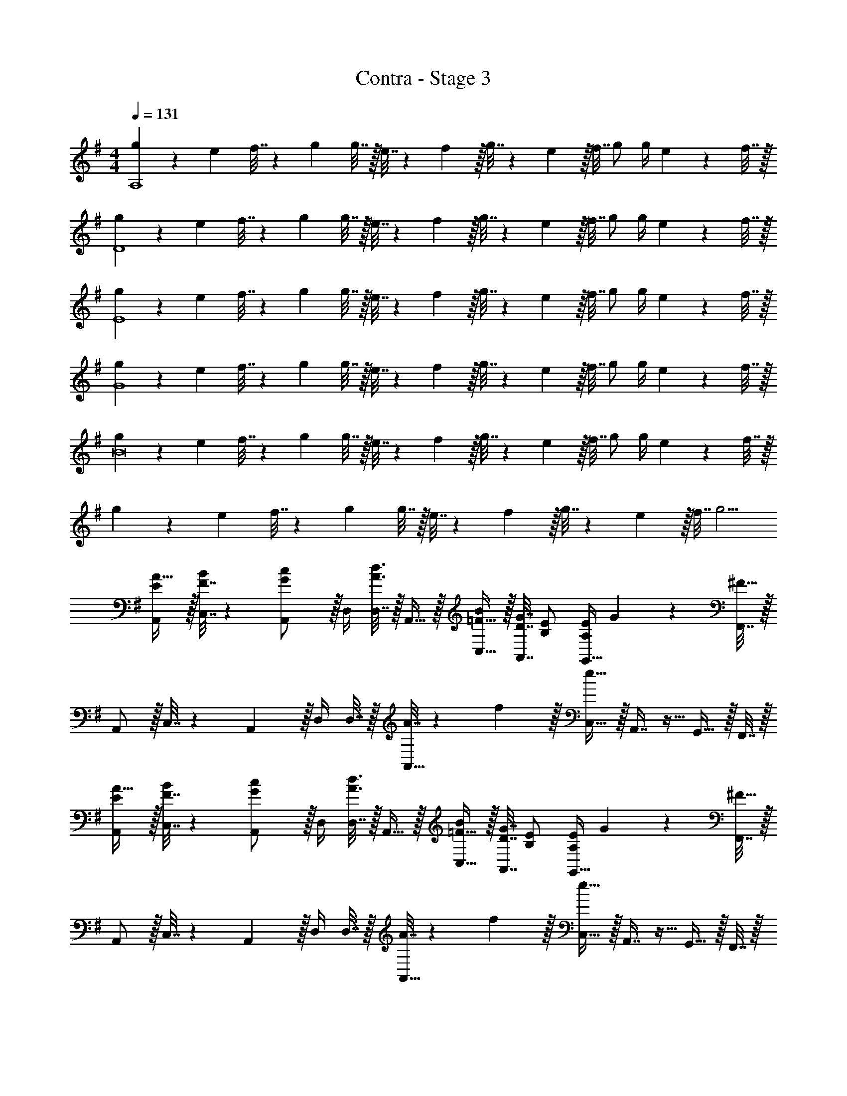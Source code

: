X: 1
T: Contra - Stage 3
Z: ABC Generated by Starbound Composer
L: 1/4
M: 4/4
Q: 1/4=131
K: G
[g5/18A,4] z/72 e23/96 f7/32 z/36 g145/288 g7/32 z/32 e7/32 z/36 f2/9 z/32 g7/32 z/36 e2/9 z/32 f7/32 g/ g/4 e2/9 z/36 f7/32 z/32 
[g5/18D4] z/72 e23/96 f7/32 z/36 g145/288 g7/32 z/32 e7/32 z/36 f2/9 z/32 g7/32 z/36 e2/9 z/32 f7/32 g/ g/4 e2/9 z/36 f7/32 z/32 
[g5/18E4] z/72 e23/96 f7/32 z/36 g145/288 g7/32 z/32 e7/32 z/36 f2/9 z/32 g7/32 z/36 e2/9 z/32 f7/32 g/ g/4 e2/9 z/36 f7/32 z/32 
[g5/18G4] z/72 e23/96 f7/32 z/36 g145/288 g7/32 z/32 e7/32 z/36 f2/9 z/32 g7/32 z/36 e2/9 z/32 f7/32 g/ g/4 e2/9 z/36 f7/32 z/32 
[g5/18B8] z/72 e23/96 f7/32 z/36 g145/288 g7/32 z/32 e7/32 z/36 f2/9 z/32 g7/32 z/36 e2/9 z/32 f7/32 g/ g/4 e2/9 z/36 f7/32 z/32 
g5/18 z/72 e23/96 f7/32 z/36 g145/288 g7/32 z/32 e7/32 z/36 f2/9 z/32 g7/32 z/36 e2/9 z/32 f7/32 g5/4 
[E/A,,/A17/32] z/32 [F7/32C,7/32B71/288] z/36 [A,,2/9G/c145/288] z/32 D,/4 [D,7/32A3/4d3/4] z/32 A,,15/32 z/32 [=F15/32C,15/32B/] z/32 [D7/32G7/32A,,7/16] [B,/E/] [A,/4E/4G,,15/32] G2/9 z/36 [F,,7/32^F57/32] z/32 
A,,/ z/32 C,7/32 z/36 A,,2/9 z/32 D,/4 D,7/32 z/32 [A7/32A,,15/32] z/36 f2/9 z/32 [C,15/32e63/32] z/32 A,,7/16 z9/32 G,,15/32 z/32 F,,7/32 z/32 
[E/A,,/A17/32] z/32 [F7/32C,7/32B71/288] z/36 [A,,2/9G/c145/288] z/32 D,/4 [D,7/32A3/4d3/4] z/32 A,,15/32 z/32 [=F15/32C,15/32B/] z/32 [D7/32G7/32A,,7/16] [B,/E/] [A,/4E/4G,,15/32] G2/9 z/36 [F,,7/32^F57/32] z/32 
A,,/ z/32 C,7/32 z/36 A,,2/9 z/32 D,/4 D,7/32 z/32 [A7/32A,,15/32] z/36 f2/9 z/32 [C,15/32e63/32] z/32 A,,7/16 z9/32 G,,15/32 z/32 F,,7/32 z/32 
[A/=F,,/=f17/32] z/32 [G7/32A,,7/32d71/288] z/36 [A2/9F,,2/9f73/288] z/32 [D,/4B15/32g/] D,7/32 z/32 [A7/32e7/32A,,15/32] z/36 [B2/9g73/288] z/32 [c15/32C,15/32a/] z/32 [B7/32g7/32A,,7/16] [c/4a/4] [z/4db] F,,15/32 z/32 ^F,,7/32 z/32 
[B/G,,/g17/32] z/32 [G7/32B,,7/32e71/288] z/36 [B2/9G,,2/9g73/288] z/32 [D,/4c15/32a/] D,7/32 z/32 [B7/32g7/32A,,15/32] z/36 [c2/9a73/288] z/32 [d15/32C,15/32b/] z/32 [c7/32a7/32A,,7/16] [d/4b/4] [z/4ec'] G,,15/32 z/32 ^G,,7/32 z/32 
[G/A,,/] z/32 [e7/32A,7/32a71/288] z/36 [A73/288A,,73/288] [A71/288A,,71/288] z/288 [e7/32G,7/32g/4] z/32 [A7/32A,,7/32] z/36 [A2/9A,,2/9] z/32 [d7/32F,7/32^f71/288] z/36 [A73/288A,,73/288] [A7/32A,,7/32] [c/4E,/4e/4] [A/4A,,/4] [A/4A,,/4] [e15/32G,15/32g/] z/32 
[G/A,,/] z/32 [e7/32A,7/32a71/288] z/36 [A73/288A,,73/288] [A71/288A,,71/288] z/288 [e7/32G,7/32g/4] z/32 [A7/32A,,7/32] z/36 [A2/9A,,2/9] z/32 [d7/32F,7/32f71/288] z/36 [A73/288A,,73/288] [A7/32A,,7/32] [c/4E,/4e/4] [A/4A,,/4] [A/4A,,/4] [e15/32G,15/32g/] z/32 
[E/A,,/A17/32] z/32 [F7/32C,7/32B71/288] z/36 [A,,2/9G/c145/288] z/32 D,/4 [D,7/32A3/4d3/4] z/32 A,,15/32 z/32 [=F15/32C,15/32B/] z/32 [D7/32G7/32A,,7/16] [B,/E/] [A,/4E/4=G,,15/32] G2/9 z/36 [F,,7/32^F57/32] z/32 
A,,/ z/32 C,7/32 z/36 A,,2/9 z/32 D,/4 D,7/32 z/32 [A7/32A,,15/32] z/36 f2/9 z/32 [C,15/32e63/32] z/32 A,,7/16 z9/32 G,,15/32 z/32 F,,7/32 z/32 
[E/A,,/A17/32] z/32 [F7/32C,7/32B71/288] z/36 [A,,2/9G/c145/288] z/32 D,/4 [D,7/32A3/4d3/4] z/32 A,,15/32 z/32 [=F15/32C,15/32B/] z/32 [D7/32G7/32A,,7/16] [B,/E/] [A,/4E/4G,,15/32] G2/9 z/36 [F,,7/32^F57/32] z/32 
A,,/ z/32 C,7/32 z/36 A,,2/9 z/32 D,/4 D,7/32 z/32 [A7/32A,,15/32] z/36 f2/9 z/32 [C,15/32e63/32] z/32 A,,7/16 z9/32 G,,15/32 z/32 F,,7/32 z/32 
[A/=F,,/=f17/32] z/32 [G7/32A,,7/32d71/288] z/36 [A2/9F,,2/9f73/288] z/32 [D,/4B15/32g/] D,7/32 z/32 [A7/32e7/32A,,15/32] z/36 [B2/9g73/288] z/32 [c15/32C,15/32a/] z/32 [B7/32g7/32A,,7/16] [c/4a/4] [z/4db] F,,15/32 z/32 ^F,,7/32 z/32 
[B/G,,/g17/32] z/32 [G7/32B,,7/32e71/288] z/36 [B2/9G,,2/9g73/288] z/32 [D,/4c15/32a/] D,7/32 z/32 [B7/32g7/32A,,15/32] z/36 [c2/9a73/288] z/32 [d15/32C,15/32b/] z/32 [c7/32a7/32A,,7/16] [d/4b/4] [z/4ec'] G,,15/32 z/32 ^G,,7/32 z/32 
[a5/18A,5/18] z/72 [g23/96G,23/96] [e7/32E,7/32] z/36 [d2/9D,2/9] z/32 [e71/288E,71/288] z/288 [d7/32D,7/32] z/32 [c7/32C,7/32] z/36 [A2/9A,,2/9] z/32 [c7/32C,7/32] z/36 [A2/9A,,2/9] z/32 [G7/32=G,,7/32] [A/4A,,/4] z97/32 
[A3/32c3/32A,,3/32] z11/72 [A7/72c7/72A,,7/72] z/8 
Q: 1/4=130
z/32 [A/16c/16A,,17/96] z13/32 [^G/5d/5B,,/5] z/20 
Q: 1/4=129
z/4 [G/5d/5B,,/5] z/20 
Q: 1/4=128
z/4 
Q: 1/4=131
[C17/32A17/32A,17/32] [C71/288A71/288A,15/32] [C73/288A73/288] [C/4A/4] [C7/32A/4] z/32 [D7/32B7/32] z/36 [E13/18c217/288] z/32 
[D7/16B15/32] z/32 [E15/32c/] z/32 [F15/32d/] z/32 [C17/32A17/32A,17/32] [C71/288A71/288A,151/288] [C73/288A73/288] [C/4A/4] [C7/32A/4] z/32 [D7/32B7/32] z/36 [E13/18c217/288] z/32 
[D7/16B15/32] z/32 [C/4A/4G,/] [z/4B,3/4=G3/4] G,15/32 z/32 [C17/32A17/32A,17/32] [C71/288A71/288A,15/32] [C73/288A73/288] [C/4A/4] [C7/32A/4] z/32 [D7/32B7/32] z/36 [E13/18c217/288] z/32 
[D7/16B15/32] z/32 [E15/32c/] z/32 [F15/32d/] z/32 [C5/18E7/24A,17/32] z/72 [D23/96F23/96] [E7/32G71/288A,151/288] z/36 [D/F145/288] z/288 [E7/32G/4] z/32 [F7/32A7/32] z/36 [z73/288E17/36G/] C,7/32 z/36 [F2/9D,2/9A73/288] z/32 
[G7/32B7/32E,7/16] [z/4F/A/] D,/4 [G/4E,/4B/4] [A15/32c15/32F,15/32] z/32 [E/A,,/A17/32] z/32 [F7/32C,7/32B71/288] z/36 [A,,2/9G/c145/288] z/32 D,/4 [D,7/32A3/4d3/4] z/32 A,,15/32 z/32 [=F15/32C,15/32B/] z/32 
[D7/32G7/32A,,7/16] [B,/E/] [A,/4E/4G,,15/32] G2/9 z/36 [F,,7/32^F57/32] z/32 A,,/ z/32 C,7/32 z/36 A,,2/9 z/32 D,/4 D,7/32 z/32 [A7/32A,,15/32] z/36 ^f2/9 z/32 [C,15/32e63/32] z/32 
A,,7/16 z9/32 G,,15/32 z/32 F,,7/32 z/32 [E/A,,/A17/32] z/32 [F7/32C,7/32B71/288] z/36 [A,,2/9G/c145/288] z/32 D,/4 [D,7/32A3/4d3/4] z/32 A,,15/32 z/32 [=F15/32C,15/32B/] z/32 
[D7/32G7/32A,,7/16] [B,/E/] [A,/4E/4G,,15/32] G2/9 z/36 [F,,7/32^F57/32] z/32 A,,/ z/32 C,7/32 z/36 A,,2/9 z/32 D,/4 D,7/32 z/32 [A7/32A,,15/32] z/36 f2/9 z/32 [C,15/32e63/32] z/32 
A,,7/16 z9/32 G,,15/32 z/32 F,,7/32 z/32 [A/=F,,/=f17/32] z/32 [G7/32A,,7/32d71/288] z/36 [A2/9F,,2/9f73/288] z/32 [D,/4B15/32g/] D,7/32 z/32 [A7/32e7/32A,,15/32] z/36 [B2/9g73/288] z/32 [c15/32C,15/32a/] z/32 
[B7/32g7/32A,,7/16] [c/4a/4] [z/4db] F,,15/32 z/32 ^F,,7/32 z/32 [B/G,,/g17/32] z/32 [G7/32B,,7/32e71/288] z/36 [B2/9G,,2/9g73/288] z/32 [D,/4c15/32a/] D,7/32 z/32 [B7/32g7/32A,,15/32] z/36 [c2/9a73/288] z/32 [d15/32C,15/32b/] z/32 
[c7/32a7/32A,,7/16] [d/4b/4] [z/4ec'] G,,15/32 z/32 ^G,,7/32 z/32 [a5/18A,5/18] z/72 [g23/96G,23/96] [e7/32E,7/32] z/36 [d2/9D,2/9] z/32 [e71/288E,71/288] z/288 [d7/32D,7/32] z/32 [c7/32C,7/32] z/36 [A2/9A,,2/9] z/32 [c7/32C,7/32] z/36 [A2/9A,,2/9] z/32 
[G7/32=G,,7/32] [A/4A,,/4] z97/32 [A3/32c3/32A,,3/32] z11/72 [A7/72c7/72A,,7/72] z/8 
Q: 1/4=130
z/32 
[A/16c/16A,,17/96] z13/32 [^G/5d/5B,,/5] z/20 
Q: 1/4=129
z/4 [G/5d/5B,,/5] z/20 
Q: 1/4=128
z/4 
Q: 1/4=131
[C17/32A17/32A,17/32] [C71/288A71/288A,15/32] [C73/288A73/288] [C/4A/4] [C7/32A/4] z/32 [D7/32B7/32] z/36 [E13/18c217/288] z/32 
[D7/16B15/32] z/32 [E15/32c/] z/32 [F15/32d/] z/32 [C17/32A17/32A,17/32] [C71/288A71/288A,151/288] [C73/288A73/288] [C/4A/4] [C7/32A/4] z/32 [D7/32B7/32] z/36 [E13/18c217/288] z/32 
[D7/16B15/32] z/32 [C/4A/4G,/] [z/4B,3/4=G3/4] G,15/32 z/32 [C17/32A17/32A,17/32] [C71/288A71/288A,15/32] [C73/288A73/288] [C/4A/4] [C7/32A/4] z/32 [D7/32B7/32] z/36 [E13/18c217/288] z/32 
[D7/16B15/32] z/32 [E15/32c/] z/32 [F15/32d/] z/32 [C5/18E7/24A,17/32] z/72 [D23/96F23/96] [E7/32G71/288A,151/288] z/36 [D/F145/288] z/288 [E7/32G/4] z/32 [F7/32A7/32] z/36 [z73/288E17/36G/] C,7/32 z/36 [F2/9D,2/9A73/288] z/32 
[G7/32B7/32E,7/16] [z/4F/A/] D,/4 [G/4E,/4B/4] [A15/32c15/32F,15/32] 
